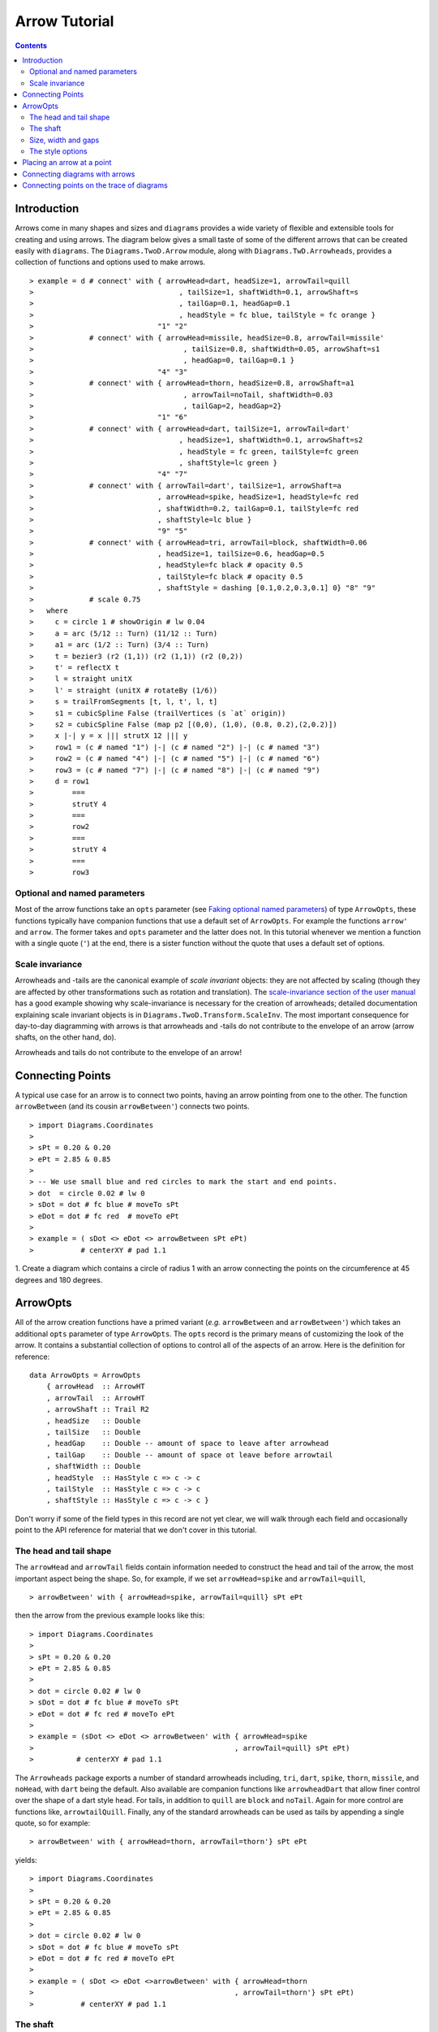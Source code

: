 .. role:: pkg(literal)
.. role:: hs(literal)
.. role:: mod(literal)
.. role:: repo(literal)

.. default-role:: hs

=============================
Arrow Tutorial
=============================

.. contents::

Introduction
============

Arrows come in many shapes and sizes and ``diagrams`` provides a wide
variety of flexible and extensible tools for creating and using
arrows. The diagram below gives a small taste of some of the different
arrows that can be created easily with ``diagrams``. The
`Diagrams.TwoD.Arrow`:mod: module, along with
`Diagrams.TwD.Arrowheads`:mod:, provides a collection of functions and
options used to make arrows.

.. class:: dia

::

> example = d # connect' with { arrowHead=dart, headSize=1, arrowTail=quill
>                                  , tailSize=1, shaftWidth=0.1, arrowShaft=s
>                                  , tailGap=0.1, headGap=0.1
>                                  , headStyle = fc blue, tailStyle = fc orange }
>                             "1" "2"
>             # connect' with { arrowHead=missile, headSize=0.8, arrowTail=missile'
>                                   , tailSize=0.8, shaftWidth=0.05, arrowShaft=s1
>                                   , headGap=0, tailGap=0.1 }
>                             "4" "3"
>             # connect' with { arrowHead=thorn, headSize=0.8, arrowShaft=a1
>                                   , arrowTail=noTail, shaftWidth=0.03
>                                   , tailGap=2, headGap=2}
>                             "1" "6"
>             # connect' with { arrowHead=dart, tailSize=1, arrowTail=dart'
>                                  , headSize=1, shaftWidth=0.1, arrowShaft=s2
>                                  , headStyle = fc green, tailStyle=fc green
>                                  , shaftStyle=lc green }
>                             "4" "7"
>             # connect' with { arrowTail=dart', tailSize=1, arrowShaft=a
>                             , arrowHead=spike, headSize=1, headStyle=fc red
>                             , shaftWidth=0.2, tailGap=0.1, tailStyle=fc red
>                             , shaftStyle=lc blue }
>                             "9" "5"
>             # connect' with { arrowHead=tri, arrowTail=block, shaftWidth=0.06
>                             , headSize=1, tailSize=0.6, headGap=0.5
>                             , headStyle=fc black # opacity 0.5
>                             , tailStyle=fc black # opacity 0.5
>                             , shaftStyle = dashing [0.1,0.2,0.3,0.1] 0} "8" "9"
>             # scale 0.75
>   where
>     c = circle 1 # showOrigin # lw 0.04
>     a = arc (5/12 :: Turn) (11/12 :: Turn)
>     a1 = arc (1/2 :: Turn) (3/4 :: Turn)
>     t = bezier3 (r2 (1,1)) (r2 (1,1)) (r2 (0,2))
>     t' = reflectX t
>     l = straight unitX
>     l' = straight (unitX # rotateBy (1/6))
>     s = trailFromSegments [t, l, t', l, t]
>     s1 = cubicSpline False (trailVertices (s `at` origin))
>     s2 = cubicSpline False (map p2 [(0,0), (1,0), (0.8, 0.2),(2,0.2)])
>     x |-| y = x ||| strutX 12 ||| y
>     row1 = (c # named "1") |-| (c # named "2") |-| (c # named "3")
>     row2 = (c # named "4") |-| (c # named "5") |-| (c # named "6")
>     row3 = (c # named "7") |-| (c # named "8") |-| (c # named "9")
>     d = row1
>         ===
>         strutY 4
>         ===
>         row2
>         ===
>         strutY 4
>         ===
>         row3

Optional and named parameters
-----------------------------

Most of the arrow functions take an `opts` parameter (see `Faking
optional named parameters`__) of type `ArrowOpts`, these functions typically
have companion functions that use a default set of `ArrowOpts`. For example
the functions `arrow'` and `arrow`. The former takes and `opts` parameter and
the latter does not. In this tutorial whenever we mention a function with
a single quote (`'`) at the end, there is a sister function without the quote that
uses a default set of options.

__ http://projects.haskell.org/diagrams/doc/manual.html#faking-optional-named-arguments

Scale invariance
----------------

Arrowheads and -tails are the canonical example of *scale invariant*
objects: they are not affected by scaling (though they are affected by
other transformations such as rotation and translation). The
`scale-invariance section of the user manual`__ has a good example
showing why scale-invariance is necessary for the creation of
arrowheads; detailed documentation explaining scale invariant objects
is in `Diagrams.TwoD.Transform.ScaleInv`:mod:.  The most important
consequence for day-to-day diagramming with arrows is that arrowheads
and -tails do not contribute to the envelope of an arrow (arrow
shafts, on the other hand, do).

__ http://projects.haskell.org/diagrams/doc/manual.html#scale-invariance

.. container:: warning

  Arrowheads and tails do not contribute to the envelope of an arrow!

Connecting Points
=================

A typical use case for an arrow is to connect two points, having an
arrow pointing from one to the other. The function `arrowBetween` (and
its cousin `arrowBetween'`) connects two points.

.. class:: dia-lhs

::

> import Diagrams.Coordinates
>
> sPt = 0.20 & 0.20
> ePt = 2.85 & 0.85
>
> -- We use small blue and red circles to mark the start and end points.
> dot  = circle 0.02 # lw 0
> sDot = dot # fc blue # moveTo sPt
> eDot = dot # fc red  # moveTo ePt
>
> example = ( sDot <> eDot <> arrowBetween sPt ePt)
>           # centerXY # pad 1.1

.. container:: exercises

  1. Create a diagram which contains a circle of radius 1 with an arrow connecting
  the points on the circumference at 45 degrees and 180 degrees.

ArrowOpts
=========

All of the arrow creation functions have a primed variant (*e.g.*
`arrowBetween` and `arrowBetween'`) which takes an additional `opts`
parameter of type `ArrowOpts`. The `opts` record is the primary means
of customizing the look of the arrow. It contains a substantial
collection of options to control all of the aspects of an arrow. Here
is the definition for reference:

.. class:: lhs

::

  data ArrowOpts = ArrowOpts
      { arrowHead  :: ArrowHT
      , arrowTail  :: ArrowHT
      , arrowShaft :: Trail R2
      , headSize   :: Double
      , tailSize   :: Double
      , headGap    :: Double -- amount of space to leave after arrowhead
      , tailGap    :: Double -- amount of space ot leave before arrowtail
      , shaftWidth :: Double
      , headStyle  :: HasStyle c => c -> c
      , tailStyle  :: HasStyle c => c -> c
      , shaftStyle :: HasStyle c => c -> c }


Don't worry if some of the field types in this record are not yet clear,
we will walk through each field
and occasionally point to the API reference for material that we don't
cover in this tutorial.

The head and tail shape
-----------------------

The `arrowHead` and `arrowTail` fields contain information needed to
construct the head and tail of the arrow, the most important aspect
being the shape. So, for example, if we set `arrowHead=spike` and
`arrowTail=quill`,

.. class:: lhs

::

> arrowBetween' with { arrowHead=spike, arrowTail=quill} sPt ePt

then the arrow from the previous example looks like this:

.. class:: dia

::

> import Diagrams.Coordinates
>
> sPt = 0.20 & 0.20
> ePt = 2.85 & 0.85
>
> dot = circle 0.02 # lw 0
> sDot = dot # fc blue # moveTo sPt
> eDot = dot # fc red # moveTo ePt
>
> example = (sDot <> eDot <> arrowBetween' with { arrowHead=spike
>                                               , arrowTail=quill} sPt ePt)
>          # centerXY # pad 1.1

The `Arrowheads` package exports a number of standard arrowheads
including, `tri`, `dart`, `spike`, `thorn`, `missile`, and `noHead`,
with `dart` being
the default. Also available are companion functions like `arrowheadDart`
that allow finer control over the shape of a dart style head. For tails,
in addition to `quill` are `block` and `noTail`. Again for more control
are functions like, `arrowtailQuill`. Finally, any of the standard arrowheads
can be used as tails by appending a single quote, so for example:

.. class:: lhs

::

> arrowBetween' with { arrowHead=thorn, arrowTail=thorn'} sPt ePt

yields:

.. class:: dia

::

> import Diagrams.Coordinates
>
> sPt = 0.20 & 0.20
> ePt = 2.85 & 0.85
>
> dot = circle 0.02 # lw 0
> sDot = dot # fc blue # moveTo sPt
> eDot = dot # fc red # moveTo ePt
>
> example = ( sDot <> eDot <>arrowBetween' with { arrowHead=thorn
>                                               , arrowTail=thorn'} sPt ePt)
>           # centerXY # pad 1.1


The shaft
----------

The shaft of an arrow can be any arbitrary `Trail R2` in addition to a
simple straight line. For example, an arc makes a perfectly good
shaft. The length of the trail is irrelevant, as the arrow is scaled
to connect the starting point and ending point regardless of the
length of the shaft.  Modifying our example with the following code
will make the arrow shaft into an arc:

.. class:: lhs

::

> shaft = arc 0 (1/2 :: Turn)
>
> example = ( sDot <> eDot
>          <> arrowBetween' with { arrowHead=spike, arrowTail=spike'
>                                , arrowShaft=shaft} sPt ePt)
>           # centerXY # pad 1.1

.. class:: dia

::

> import Diagrams.Coordinates
>
> sPt = 0.20 & 0.40
> ePt = 2.80 & 0.40
>
> dot = circle 0.02 # lw 0
> sDot = dot # fc blue # moveTo sPt
> eDot = dot # fc red # moveTo ePt
>
> shaft = arc 0 (1/2 :: Turn)
>
> example = ( sDot <> eDot
>          <> arrowBetween' with { arrowHead=spike, arrowTail=spike'
>                                , arrowShaft=shaft} sPt ePt)
>           # centerXY # pad 1.1

Arrows with curved shafts don't always render the way our intuition
may lead us to expect. One could reasonably expect that the arc in the
above example would produce an arrow curving upwards, not the
downwards-curving one we see.  To understand what's going on, imagine
that the arc is `Located`. Suppose the arc goes from the point
`(0,0)`:math: to `(-1,0)`:math:. This is indeed an upwards curving arc
with origin at `(0,0)`:math:. Now suppose we want to connect points
`(0,0)`:math: and `(1,0)`:math:. We attach the arrow head and tail and
rotate the arrow about its origin at `(0,0)`:math: until the tip of
the head is touching `(1,0)`:math:.  This rotation flips the arrow
vertically.

In order to get the arrow to curve upwards we might initially think we
could create the shaft reversing the order of the angles, using `arc
(1/2 :: Turn) 0`, but this won't work either, as it creates a
downwards curving arc from, say, `(0,0)`:math: to `(1,0)`:math: that
does not need to be rotated. The only way to achieve the desired
result of making the arrow pointing from `(0,0)`:math: to
`(1,0)`:math: curve upwards is to reverse the trail:

.. class:: lhs

::

> shaft = arc 0 (1/2 :: Turn) # reverseTrail

.. class:: dia

::

> import Diagrams.Coordinates
>
> sPt = 0.20 & 0.40
> ePt = 2.80 & 0.40
> dot = circle 0.02 # lw 0
> sDot = dot # fc blue # moveTo sPt
> eDot = dot # fc red # moveTo ePt
> shaft = arc 0 (1/2 :: Turn) # reverseTrail
> example = ( sDot <> eDot
>          <> arrowBetween' with { arrowHead=spike, arrowTail=spike'
>                                , arrowShaft=shaft} sPt ePt)
>           # centerXY # pad 1.1

.. container:: warning

  If an arrow shaft does not appear as you expect, then try using `reverseTrail`.

Here are some exercises to try.

.. container:: exercises

  Construct each of the following arrows pointing from `(1,1)`:math: to
  `(3,3)`:math: inside a square with side `4`:math:.

  1. A straight arrow with no head and a spike shaped tail.

  #. An arrow with a `45`:math: degree arc for a shaft, triangles for both head
     and tail, curving downwards.

  #. The same as above, only now make it curve upwards.

Size, width and gaps
--------------------

The fields `headSize` and `tailSize` are for setting the size of the
head and tail. The head and tail size are specified as the diameter of
an imaginary circle that would circumscribe the head or tail. The
default value is 0.3.  The `shaftWidth` option, as one would expect,
sets the width of the shaft. The default is 0.03.  The `headGap` and
`tailGap` options are also fairly self explanatory: they leave space
at the end or beginning of the arrow. Take a look at their effect in
the following example. The default gaps are 0.

.. class:: dia-lhs

::

> import Diagrams.Coordinates
>
> sPt = 0.20 & 0.50
> mPt = 1.50 & 0.50
> ePt = 2.80 & 0.50
>
> dot  = circle 0.02 # lw 0
> sDot = dot # fc blue  # moveTo sPt
> mDot = dot # fc green # moveTo mPt
> eDot = dot # fc red   # moveTo ePt
>
>
> leftArrow  = arrowBetween' with { arrowHead=missile, arrowTail=spike'
>                                 , headSize = 0.15, tailSize=0.1
>                                 , shaftWidth=0.04
>                                 , headGap=0.05} sPt mPt
> rightArrow = arrowBetween' with { arrowHead=tri, arrowTail=dart'
>                                 , headSize = 0.25, tailSize=0.2
>                                 , shaftWidth=0.015
>                                 , tailGap=0.1} mPt ePt
>
> example = ( sDot <> mDot <> eDot <> leftArrow <> rightArrow)
>           # centerXY # pad 1.1


The style options
-----------------

The styles of the head, tail and shaft are manipulated using
`headStyle`, `tailStyle`, and `shaftStyle`.  We change the attributes
of the arrow parts by setting one of these parameters equal to a
function that applies the attributes, *e.g.* `headStyle = fc blue` or
`tailStyle = fc orange . opacity 0.5`.

.. class:: lhs

::

> dashedArrow = arrowBetween' with { arrowHead=dart, arrowTail=spike'
>                                  , headStyle=fc blue, tailStyle=fc orange
>                                  , shaftStyle=dashing [0.04, 0.02] 0
>                                  , shaftWidth=0.01} sPt ePt
>

.. class:: dia

::

> import Diagrams.Coordinates
>
> sPt = 0.20 & 0.20
> ePt = 2.95 & 0.85
>
> dot = circle 0.025 # lw 0
> sDot = dot # fc blue # moveTo sPt
> eDot = dot # fc red # moveTo ePt
>
> arrow1 = arrowBetween' with { arrowHead=dart, arrowTail=spike'
>                             , headStyle=fc blue, tailStyle=fc orange
>                             , shaftStyle=dashing [0.04, 0.02] 0
>                             , shaftWidth=0.01} sPt ePt
>
> example = (sDot <> eDot <> arrow1) # centerXY # pad 1.1

.. container:: warning

  When setting the color of the head or tail use `fillColor`, `fc`, or
  `fcA`.. When setting the color of the shaft use `lineColor`, `lc`,
  or `lcA`.

Placing an arrow at a point
===========================

Sometimes we prefer to specify a starting point and vector from which the arrow
takes its magnitude and direction. The `arrowAt'` and
`arrowAt` functions are useful in this regard. The example below demonstrates
how we might create a vector field using the `arrowAt'` function.

.. class:: dia-lhs

::

> import Diagrams.Coordinates
>
> locs   = [(x, y) | x <- [0.1, 0.3 .. 3.25], y <- [0.1, 0.3 .. 3.25]]
>
> -- create a list of points where the vectors will be place.
> points = map p2 locs
>
> -- The function to use to create the vector field.
> vectorField (x, y) = r2 (sin (y + 1), sin (x + 1))
>
> arrows = map arrowAtPoint locs
>
> arrowAtPoint (x, y) = arrowAt' opts (p2 (x, y)) (sL *^ vf) # alignTL
>   where
>     vf   = vectorField (x, y)
>     m    = magnitude $ vectorField (x, y)
>
>     -- Head size is a function of the length of the vector
>     -- as are tail size and shaft length.
>     hs   = 0.08 * m
>     sW   = 0.015 * m
>     sL   = 0.01 + 0.1 * m
>     opts = with {arrowHead=spike, headSize=hs, shaftWidth=sW}
>
> field   = position $ zip points arrows
> example = ( field # translateY 0.05
>        <> ( square 3.5 # fc whitesmoke # lw 0.02 # alignBL))
>         # scaleX 2

Your turn:

.. container:: exercises

  Try using the above code to plot some other interesting vector fields.

Connecting diagrams with arrows
===============================

The workhorse of the Arrow package is the `connect'`
function. `connect'` takes an opts record and the names of two
diagrams, and places an arrow starting at the origin of the first
diagram and ending at the origin of the second (unless gaps are
specified).

.. class:: dia-lhs

::

> import Diagrams.Coordinates
>
> s  = square 2 # showOrigin # lw 0.02
> ds = (s # named "1") ||| strutX 3 ||| (s # named "2")
> t  = cubicSpline False [(0 & 0), (1 & 0), (1 & 0.2), (2 & 0.2)]
>
> example = ds # connect' with { arrowHead=dart, headSize=0.6
>                              , tailSize=0.6, arrowTail=dart'
>                              , shaftWidth=0.03, arrowShaft=t} "1" "2"

Connecting points on the trace of diagrams
==========================================

It is often convenient to be able to connect the points on the `Trace`
of diagrams with arrows. The `connectPerim` and `connectPerim'`
functions are used for this purpose.  We pass `connectPerim` two names
and two angles. The angles are used to determine points on the traces
of the two diagrams, determined by shooting a ray from the local
origin of each diagram in the direction of the given angle.  The
generated arrow stretches between these two points. Note that if the
names are the same then the arrow connects two points on the same
diagram.

.. class:: lhs

::

> connectPerim "diagram1" "diagram2" (5/12 :: Turn) (1/12 :: Turn)
> connectPerim "diagram" "diagram" (2/12 :: Turn) (4/12 :: Turn)

Here is an example of a finite state automata that accepts real numbers.
The code is a bit longer than what we have seen so far, but still very
straightforward.

.. class:: dia-lhs

::

> import Data.Maybe (fromMaybe)
>
> state = circle 1 # lw 0.05 # fc silver
> fState = circle 0.85 # lw 0.05 # fc lightblue <> state
>
> label txt size dx dy = text txt # fontSize size
>                                 # translateX dx
>                                 # translateY dy
>
> states123 = hcat' with {sep = 3} [ (text "1" <> state)  # named "1"
>                   , label "0-9" 0.5 (-0.5) 1.25
>                   , (text "2" <> state)  # named "2"
>                   , label "0-9" 0.5 (-2) 2
>                   , label "." 1 0.5 1.5
>                   , (text "3" <> fState) # named "3"
>                   , label "0-9" 0.5 1 2 ]
> states45 = hcat' with {sep = 3} [ (text "4" <> state)  # named "4"
>                   , label "." 1 (-4) 2
>                   , label "0-9" 0.5 0.5 0
>                   , (text "5" <> fState) # named "5"
>                   , label "0-9" 0.5 5 0 ]
>
> states = (states123 # centerX) === strutY 1 === (states45 # centerX)
>
> shaft60  = arc 0 (1/6 :: Turn)
> shaft180 = arc 0 (1/2 :: Turn) # scaleX 0.33
> line     = trailFromOffsets [unitX]
>
> arrow60 = with { arrowHead=noHead, tailSize=0.3, arrowShaft=shaft60
>                    , arrowTail=spike', shaftWidth=0.03
>                    , tailStyle = fc black . opacity 1}
>
> arrow180 = with { arrowHead=noHead, tailSize=0.3, arrowShaft=shaft180
>                    , arrowTail=spike', shaftWidth=0.03
>                    , tailStyle = fc black . opacity 1}
>
> arrowLine = with { arrowHead=noHead, tailSize=0.3, arrowShaft=line
>                    , arrowTail=spike', shaftWidth=0.03
>                    , tailStyle = fc black . opacity 1}
>
> example = states # connectPerim' arrow60
>                    "2" "1" (5/12 :: Turn) (1/12 :: Turn)
>                  # connectPerim' arrowLine
>                    "4" "1" (2/6 :: Turn) (5/6 :: Turn)
>                  # connectPerim' arrow180
>                    "2" "2" (2/12 :: Turn) (4/12 :: Turn)
>                  # connectPerim' arrow60
>                    "3" "2" (5/12 :: Turn) (1/12 :: Turn)
>                  # connectPerim' arrow180
>                    "3" "3" (2/12 :: Turn) (4/12 :: Turn)
>                  # connectPerim' arrow60
>                    "5" "4" (5/12 :: Turn) (1/12 :: Turn)
>                  # connectPerim' arrow180
>                    "5" "5" (-1/12 :: Turn) (1/12 :: Turn)

In the following exercise you can try `connectPerim'` for yourself.

.. container:: exercises

  Create a torus (donut) with `16`:math: curved arrows pointing from the
  outer ring to the inner ring at the same angle every `(1/16) :: Turn`.

    .. class:: dia

    ::

    > {-# LANGUAGE MultiParamTypeClasses          #-}
    > {-# LANGUAGE FlexibleContexts #-}
    > bullseye = circle 0.2 # fc orangered
    >                       # lw 0
    >                       # named "bullseye"
    >
    > target = circle 1 # fc gold # named "target"
    >
    > d = bullseye <> target
    >
    > shaft = arc 0 (1/6 :: Turn)
    >
    > connectTarget :: (Angle a, Renderable (Path R2) b)
    >               =>  a -> (Diagram b R2 -> Diagram b R2)
    > connectTarget a = connectPerim' with { arrowHead=thorn, shaftWidth=0.01
    >                                      , arrowShaft=shaft, headSize=0.18
    >                                      , arrowTail=thorn'
    >                                      } "target" "bullseye" a a
    >
    > angles :: [Turn]
    > angles = [0, 1/16 .. 15/16]
    >
    > example = foldr connectTarget d angles
